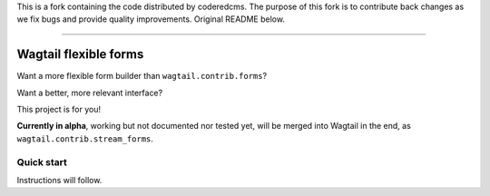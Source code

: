 This is a fork containing the code distributed by coderedcms.
The purpose of this fork is to contribute back changes as we fix bugs
and provide quality improvements. Original README below.

------------------------------------------------------


Wagtail flexible forms
======================

Want a more flexible form builder than ``wagtail.contrib.forms``?

Want a better, more relevant interface?

This project is for you!

**Currently in alpha**, working but not documented nor tested yet,
will be merged into Wagtail in the end, as ``wagtail.contrib.stream_forms``.

Quick start
-----------

Instructions will follow.
